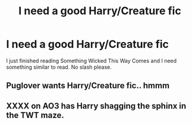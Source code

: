 #+TITLE: I need a good Harry/Creature fic

* I need a good Harry/Creature fic
:PROPERTIES:
:Author: Puglover2904
:Score: 1
:DateUnix: 1547317633.0
:DateShort: 2019-Jan-12
:FlairText: Fic Search
:END:
I just finished reading Something Wicked This Way Comes and I need something similar to read. No slash please.


** Puglover wants Harry/Creature fic.. hmmm
:PROPERTIES:
:Author: MannOf97
:Score: 7
:DateUnix: 1547350837.0
:DateShort: 2019-Jan-13
:END:


** XXXX on AO3 has Harry shagging the sphinx in the TWT maze.
:PROPERTIES:
:Author: rek-lama
:Score: 1
:DateUnix: 1547365267.0
:DateShort: 2019-Jan-13
:END:

